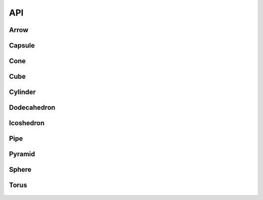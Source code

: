 API
===
.. _models-label:
Arrow
""""""""""""""""""
.. figure:: images/primitives/arrow.png
    :height: 200px
    :width: 200 px
    :scale: 50 %
    :align: center
   

Capsule
""""""""""""""""""
.. figure:: images/primitives/capsule.png
    :height: 200px
    :width: 200 px
    :scale: 50 %
    :align: center
Cone
""""""""""""""""""
.. figure:: images/primitives/cone.png
    :height: 200px
    :width: 200 px
    :scale: 50 %
    :align: center
Cube
""""""""""""""""""
.. figure:: images/primitives/cube.png
    :height: 200px
    :width: 200 px
    :scale: 50 %
    :align: center
Cylinder
""""""""""""""""""
.. figure:: images/primitives/cylinder.png
    :height: 200px
    :width: 200 px
    :scale: 50 %
    :align: center
Dodecahedron
""""""""""""""""""
.. figure:: images/primitives/dodecahedron.png
    :height: 200px
    :width: 200 px
    :scale: 50 %
    :align: center
Icoshedron
""""""""""""""""""
.. figure:: images/primitives/icoshedron.png
    :height: 200px
    :width: 200 px
    :scale: 50 %
    :align: center
Pipe
""""""""""""""""""
.. figure:: images/primitives/pipe.png
    :height: 200px
    :width: 200 px
    :scale: 50 %
    :align: center
Pyramid
""""""""""""""""""
.. figure:: images/primitives/pyramid.png
    :height: 200px
    :width: 200 px
    :scale: 50 %
    :align: center
Sphere
""""""""""""""""""
.. figure:: images/primitives/sphere.png
    :height: 200px
    :width: 200 px
    :scale: 50 %
    :align: center
Torus
""""""""""""""""""
.. figure:: images/primitives/torus.png
    :height: 200px
    :width: 200 px
    :scale: 50 %
    :align: center

